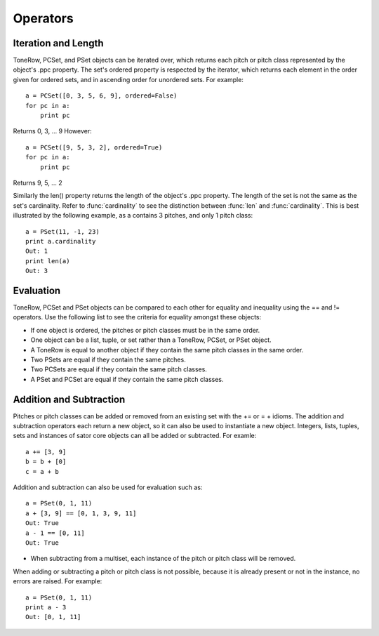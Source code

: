 .. _operators:

=========
Operators
=========

Iteration and Length
--------------------

ToneRow, PCSet, and PSet objects can be iterated over, which returns each pitch or pitch class represented by the object's .ppc property.
The set's ordered property is respected by the iterator, which returns each element in the order given for ordered sets, and in ascending order for unordered sets. For example::

    a = PCSet([0, 3, 5, 6, 9], ordered=False)
    for pc in a:
        print pc

Returns 0, 3, ... 9
However::

    a = PCSet([9, 5, 3, 2], ordered=True)
    for pc in a:
        print pc

Returns 9, 5, ... 2

Similarly the len() property returns the length of the object's .ppc property. The length of the set is not the same as the set's cardinality.
Refer to :func:`cardinality` to see the distinction between :func:`len` and :func:`cardinality`.
This is best illustrated by the following example, as a contains 3 pitches, and only 1 pitch class::

    a = PSet(11, -1, 23)
    print a.cardinality
    Out: 1
    print len(a)
    Out: 3

Evaluation
----------

ToneRow, PCSet and PSet objects can be compared to each other for equality and inequality using the == and != operators.
Use the following list to see the criteria for equality amongst these objects:

* If one object is ordered, the pitches or pitch classes must be in the same order.
* One object can be a list, tuple, or set rather than a ToneRow, PCSet, or PSet object.
* A ToneRow is equal to another object if they contain the same pitch classes in the same order.
* Two PSets are equal if they contain the same pitches.
* Two PCSets are equal if they contain the same pitch classes.
* A PSet and PCSet are equal if they contain the same pitch classes.

Addition and Subtraction
------------------------

Pitches or pitch classes can be added or removed from an existing set with the += or = + idioms.
The addition and subtraction operators each return a new object, so it can also be used to instantiate a new object.
Integers, lists, tuples, sets and instances of sator core objects can all be added or subtracted.
For examle::
    a += [3, 9]
    b = b + [0]
    c = a + b

Addition and subtraction can also be used for evaluation such as::

    a = PSet(0, 1, 11)
    a + [3, 9] == [0, 1, 3, 9, 11]
    Out: True
    a - 1 == [0, 11]
    Out: True

* When subtracting from a multiset, each instance of the pitch or pitch class will be removed.
When adding or subtracting a pitch or pitch class is not possible, because it is already present or not in the instance, no errors are raised.
For example::
    a = PSet(0, 1, 11)
    print a - 3
    Out: [0, 1, 11]
